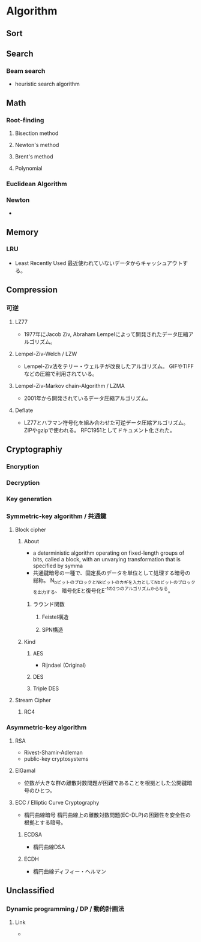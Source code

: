 * Algorithm
** Sort

** Search
*** Beam search
- heuristic search algorithm
** Math
*** Root-finding
**** Bisection method
**** Newton's method
**** Brent's method
**** Polynomial
*** Euclidean Algorithm
*** Newton
- 
** Memory
*** LRU
- Least Recently Used
  最近使われていないデータからキャッシュアウトする。
** Compression
*** 可逆
**** LZ77
- 1977年にJacob Ziv, Abraham Lempelによって開発されたデータ圧縮アルゴリズム。
**** Lempel-Ziv-Welch / LZW
- Lempel-Ziv法をテリー・ウェルチが改良したアルゴリズム。
  GIFやTIFFなどの圧縮で利用されている。
**** Lempel-Ziv-Markov chain-Algorithm / LZMA
- 2001年から開発されているデータ圧縮アルゴリズム。
**** Deflate
- LZ77とハフマン符号化を組み合わせた可逆データ圧縮アルゴリズム。
  ZIPやgzipで使われる。
  RFC1951としてドキュメント化された。
** Cryptographiy
*** Encryption
*** Decryption
*** Key generation
*** Symmetric-key algorithm / 共通鍵
**** Block cipher
***** About
- a deterministic algorithm operating on fixed-length groups of bits, called a block,
  with an unvarying transformation that is specified by symma
- 共通鍵暗号の一種で、固定長のデータを単位として処理する暗号の総称。
  N_bビットのブロックとN_kビットのカギを入力としてN_bビットのブロックを出力する、
  暗号化Eと復号化E^-1の2つのアルゴリズムからなる。

****** ラウンド関数
******* Feistel構造
******* SPN構造
***** Kind
****** AES
- Rijndael (Original)
  
****** DES
****** Triple DES
**** Stream Cipher
***** RC4
*** Asymmetric-key algorithm
**** RSA
- Rivest-Shamir-Adleman
- public-key cryptosystems
**** ElGamal
- 位数が大きな群の離散対数問題が困難であることを根拠とした公開鍵暗号のひとつ。
**** ECC / Elliptic Curve Cryptography
- 楕円曲線暗号
  楕円曲線上の離散対数問題(EC-DLP)の困難性を安全性の根拠とする暗号。
***** ECDSA
- 楕円曲線DSA
***** ECDH
- 楕円曲線ディフィー・ヘルマン
** Unclassified
*** Dynamic programming / DP / 動的計画法
**** Link
- 
